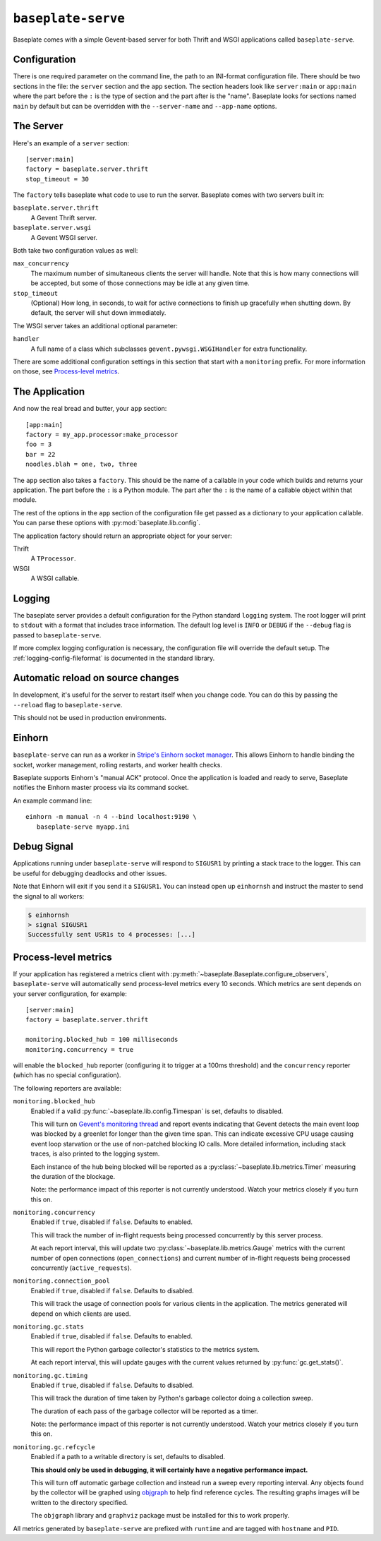 ``baseplate-serve``
===================

Baseplate comes with a simple Gevent-based server for both Thrift and WSGI
applications called ``baseplate-serve``.

Configuration
-------------

There is one required parameter on the command line, the path to an INI-format
configuration file. There should be two sections in the file: the ``server``
section and the ``app`` section. The section headers look like ``server:main``
or ``app:main`` where the part before the ``:`` is the type of section and the
part after is the "name". Baseplate looks for sections named ``main`` by
default but can be overridden with the ``--server-name`` and ``--app-name``
options.

.. highlight:: ini

The Server
----------

Here's an example of a ``server`` section::

   [server:main]
   factory = baseplate.server.thrift
   stop_timeout = 30

The ``factory`` tells baseplate what code to use to run the server. Baseplate
comes with two servers built in:

``baseplate.server.thrift``
   A Gevent Thrift server.

``baseplate.server.wsgi``
   A Gevent WSGI server.

Both take two configuration values as well:

``max_concurrency``
   The maximum number of simultaneous clients the server will handle. Note that
   this is how many connections will be accepted, but some of those connections
   may be idle at any given time.

``stop_timeout``
   (Optional) How long, in seconds, to wait for active connections to finish up
   gracefully when shutting down. By default, the server will shut down
   immediately.

The WSGI server takes an additional optional parameter:

``handler``
   A full name of a class which subclasses
   ``gevent.pywsgi.WSGIHandler`` for extra functionality.

There are some additional configuration settings in this section that start
with a ``monitoring`` prefix. For more information on those, see `Process-level
metrics`_.


The Application
---------------

And now the real bread and butter, your ``app`` section::

   [app:main]
   factory = my_app.processor:make_processor
   foo = 3
   bar = 22
   noodles.blah = one, two, three

The ``app`` section also takes a ``factory``.  This should be the name of a
callable in your code which builds and returns your application. The part
before the ``:`` is a Python module. The part after the ``:`` is the name of a
callable object within that module.

The rest of the options in the ``app`` section of the configuration file get
passed as a dictionary to your application callable. You can parse these
options with :py:mod:`baseplate.lib.config`.

The application factory should return an appropriate object for your server:

Thrift
   A ``TProcessor``.

WSGI
   A WSGI callable.

.. _server-logging:

Logging
-------

The baseplate server provides a default configuration for the Python standard
``logging`` system. The root logger will print to ``stdout`` with a format that
includes trace information. The default log level is ``INFO`` or ``DEBUG`` if
the ``--debug`` flag is passed to ``baseplate-serve``.

If more complex logging configuration is necessary, the configuration file will
override the default setup. The :ref:`logging-config-fileformat` is documented
in the standard library.

Automatic reload on source changes
----------------------------------

In development, it's useful for the server to restart itself when you change
code.  You can do this by passing the ``--reload`` flag to ``baseplate-serve``.

This should not be used in production environments.

Einhorn
-------

``baseplate-serve`` can run as a worker in `Stripe's Einhorn socket manager`_.
This allows Einhorn to handle binding the socket, worker management, rolling
restarts, and worker health checks.

Baseplate supports Einhorn's "manual ACK" protocol. Once the application is
loaded and ready to serve, Baseplate notifies the Einhorn master process via
its command socket.

An example command line::

   einhorn -m manual -n 4 --bind localhost:9190 \
      baseplate-serve myapp.ini

.. _Stripe's Einhorn socket manager: https://github.com/stripe/einhorn

Debug Signal
------------

Applications running under ``baseplate-serve`` will respond to ``SIGUSR1`` by
printing a stack trace to the logger. This can be useful for debugging
deadlocks and other issues.

Note that Einhorn will exit if you send it a ``SIGUSR1``. You can instead open up
``einhornsh`` and instruct the master to send the signal to all workers:

.. code-block:: console

   $ einhornsh
   > signal SIGUSR1
   Successfully sent USR1s to 4 processes: [...]

.. _runtime-metrics:

Process-level metrics
---------------------

If your application has registered a metrics client with
:py:meth:`~baseplate.Baseplate.configure_observers`, ``baseplate-serve``
will automatically send process-level metrics every 10 seconds. Which metrics
are sent depends on your server configuration, for example::

   [server:main]
   factory = baseplate.server.thrift

   monitoring.blocked_hub = 100 milliseconds
   monitoring.concurrency = true

will enable the ``blocked_hub`` reporter (configuring it to trigger at a 100ms
threshold) and the ``concurrency`` reporter (which has no special
configuration).

The following reporters are available:

``monitoring.blocked_hub``
   Enabled if a valid :py:func:`~baseplate.lib.config.Timespan` is set, defaults to disabled.

   This will turn on `Gevent's monitoring thread`_ and report events indicating
   that Gevent detects the main event loop was blocked by a greenlet for longer
   than the given time span. This can indicate excessive CPU usage causing
   event loop starvation or the use of non-patched blocking IO calls. More
   detailed information, including stack traces, is also printed to the logging
   system.

   Each instance of the hub being blocked will be reported as a
   :py:class:`~baseplate.lib.metrics.Timer` measuring the duration of the blockage.

   Note: the performance impact of this reporter is not currently understood.
   Watch your metrics closely if you turn this on.

``monitoring.concurrency``
   Enabled if ``true``, disabled if ``false``. Defaults to enabled.

   This will track the number of in-flight requests being processed
   concurrently by this server process.

   At each report interval, this will update two
   :py:class:`~baseplate.lib.metrics.Gauge` metrics with the current number of
   open connections (``open_connections``) and current number of in-flight
   requests being processed concurrently (``active_requests``).

``monitoring.connection_pool``
   Enabled if ``true``, disabled if ``false``. Defaults to disabled.

   This will track the usage of connection pools for various clients in the
   application. The metrics generated will depend on which clients are used.

``monitoring.gc.stats``
   Enabled if ``true``, disabled if ``false``. Defaults to enabled.

   This will report the Python garbage collector's statistics to the metrics system.

   At each report interval, this will update gauges with the current values
   returned by :py:func:`gc.get_stats()`.

``monitoring.gc.timing``
   Enabled if ``true``, disabled if ``false``. Defaults to disabled.

   This will track the duration of time taken by Python's garbage collector
   doing a collection sweep.

   The duration of each pass of the garbage collector will be reported as a
   timer.

   Note: the performance impact of this reporter is not currently understood.
   Watch your metrics closely if you turn this on.

``monitoring.gc.refcycle``
   Enabled if a path to a writable directory is set, defaults to disabled.

   **This should only be used in debugging, it will certainly have a negative
   performance impact.**

   This will turn off automatic garbage collection and instead run a sweep
   every reporting interval. Any objects found by the collector will be graphed
   using `objgraph`_ to help find reference cycles. The resulting graphs images
   will be written to the directory specified.

   The ``objgraph`` library and ``graphviz`` package must be installed for this
   to work properly.

All metrics generated by ``baseplate-serve`` are prefixed with ``runtime`` and
are tagged with ``hostname`` and ``PID``.

.. versionchanged:: 2.0

   The ``hostname`` and ``PID`` fields of the metric name were moved to tags.

.. _Gevent's monitoring thread: http://www.gevent.org/monitoring.html#the-monitor-thread
.. _objgraph: https://mg.pov.lt/objgraph/
